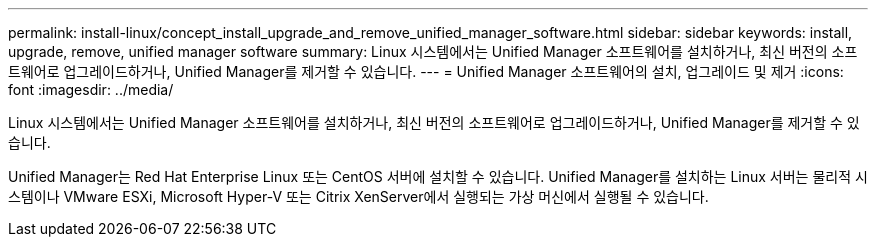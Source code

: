 ---
permalink: install-linux/concept_install_upgrade_and_remove_unified_manager_software.html 
sidebar: sidebar 
keywords: install, upgrade, remove, unified manager software 
summary: Linux 시스템에서는 Unified Manager 소프트웨어를 설치하거나, 최신 버전의 소프트웨어로 업그레이드하거나, Unified Manager를 제거할 수 있습니다. 
---
= Unified Manager 소프트웨어의 설치, 업그레이드 및 제거
:icons: font
:imagesdir: ../media/


[role="lead"]
Linux 시스템에서는 Unified Manager 소프트웨어를 설치하거나, 최신 버전의 소프트웨어로 업그레이드하거나, Unified Manager를 제거할 수 있습니다.

Unified Manager는 Red Hat Enterprise Linux 또는 CentOS 서버에 설치할 수 있습니다. Unified Manager를 설치하는 Linux 서버는 물리적 시스템이나 VMware ESXi, Microsoft Hyper-V 또는 Citrix XenServer에서 실행되는 가상 머신에서 실행될 수 있습니다.
